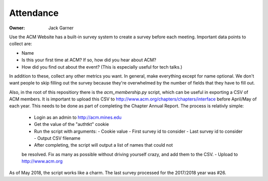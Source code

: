 Attendance
==========

:Owner: Jack Garner

Use the ACM Website has a built-in survey system to create a survey before each
meeting. Important data points to collect are:

- Name
- Is this your first time at ACM? If so, how did you hear about ACM?
- How did you find out about the event? (This is especially useful for tech
  talks.)

In addition to these, collect any other metrics you want. In general, make
everything except for name optional. We don't want people to skip filling out
the survey because they're overwhelmed by the number of fields that they have to
fill out.

Also, in the root of this repositiory there is the `acm_membership.py` script,
which can be useful in exporting a CSV of ACM members. It is important to
upload this CSV to http://www.acm.org/chapters/chapters/interface before
April/May of each year. This needs to be done as part of completing the Chapter
Annual Report. The process is relativly simple:

  - Login as an admin to http://acm.mines.edu
  - Get the value of the "authtkt" cookie
  - Run the script with arguments:
    - Cookie value
    - First survey id to consider
    - Last survey id to consider
    - Output CSV filename
  - After completing, the script will output a list of names that could not
  be resolved. Fix as many as possible without driving yourself crazy, and
  add them to the CSV.
  - Upload to http://www.acm.org

As of May 2018, the script works like a charm. The last survey processed for
the 2017/2018 year was #26.
